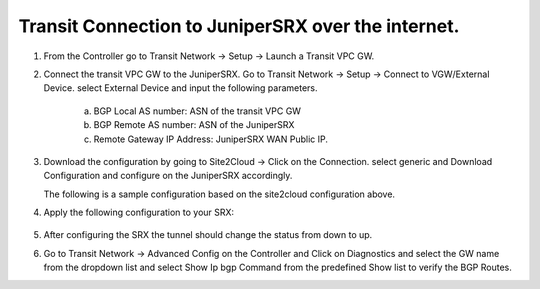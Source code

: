 =========================================================
Transit Connection to JuniperSRX over the internet.
=========================================================

1. From the Controller go to Transit Network -> Setup -> Launch a Transit VPC GW.

   |image1|

2. Connect the transit VPC GW to the JuniperSRX. Go to Transit Network -> Setup -> Connect to VGW/External Device.
   select External Device and input the following parameters.
      a. BGP Local AS number: ASN of the transit VPC GW
      b. BGP Remote AS number: ASN of the JuniperSRX
      c. Remote Gateway IP Address: JuniperSRX WAN Public IP.

   |image2|
3. Download the configuration by going to Site2Cloud -> Click on the Connection.
   select generic and Download Configuration and configure on the JuniperSRX accordingly.

   |image3|
   The following is a sample configuration based on the site2cloud configuration above.
   |image4|

4. Apply the following configuration to your SRX:

 .. raw:: html

    <iframe src="https://s3-us-west-2.amazonaws.com/aviatrix-download/docs/JuniperSRX+(1).txt" height="300px" width="100%"></iframe>

    Note: The tunnel IP addresses are configured accordingly with the configuration file downloaded from above.

5. After configuring the SRX the tunnel should change the status from down to up.
6. Go to Transit Network -> Advanced Config on the Controller and Click on Diagnostics and select the GW name from the
   dropdown list and select Show Ip bgp Command from the predefined Show list to verify the BGP Routes.

   |image7|
   |image8|

.. |image1| image:: ./Transit_ExternalDevice_JuniperSRX_media/juniper1.png
    :width: 7.00000 in
    :height: 5.00000 in
.. |image2| image:: ./Transit_ExternalDevice_JuniperSRX_media/juniper2.png
    :width: 7.00000 in
    :height: 5.00000 in
.. |image3| image:: ./Transit_ExternalDevice_JuniperSRX_media/juniper3.png
    :width: 12.00000 in
    :height: 5.00000 in
.. |image4| image:: ./Transit_ExternalDevice_JuniperSRX_media/juniper4.png
    :width: 7.00000 in
    :height: 5.00000 in
.. |image5| image:: ./Transit_ExternalDevice_JuniperSRX_media/juniper5.png
   :width: 100%
.. |image6| image:: ./Transit_ExternalDevice_JuniperSRX_media/juniper6.png
    :width: 100%
.. |image7| image:: ./Transit_ExternalDevice_JuniperSRX_media/juniper7.png
    :width: 100%
.. |image8| image:: ./Transit_ExternalDevice_JuniperSRX_media/juniper8.png
   :width: 12.00000 in
   :height: 5.00000 in




.. disqus::

